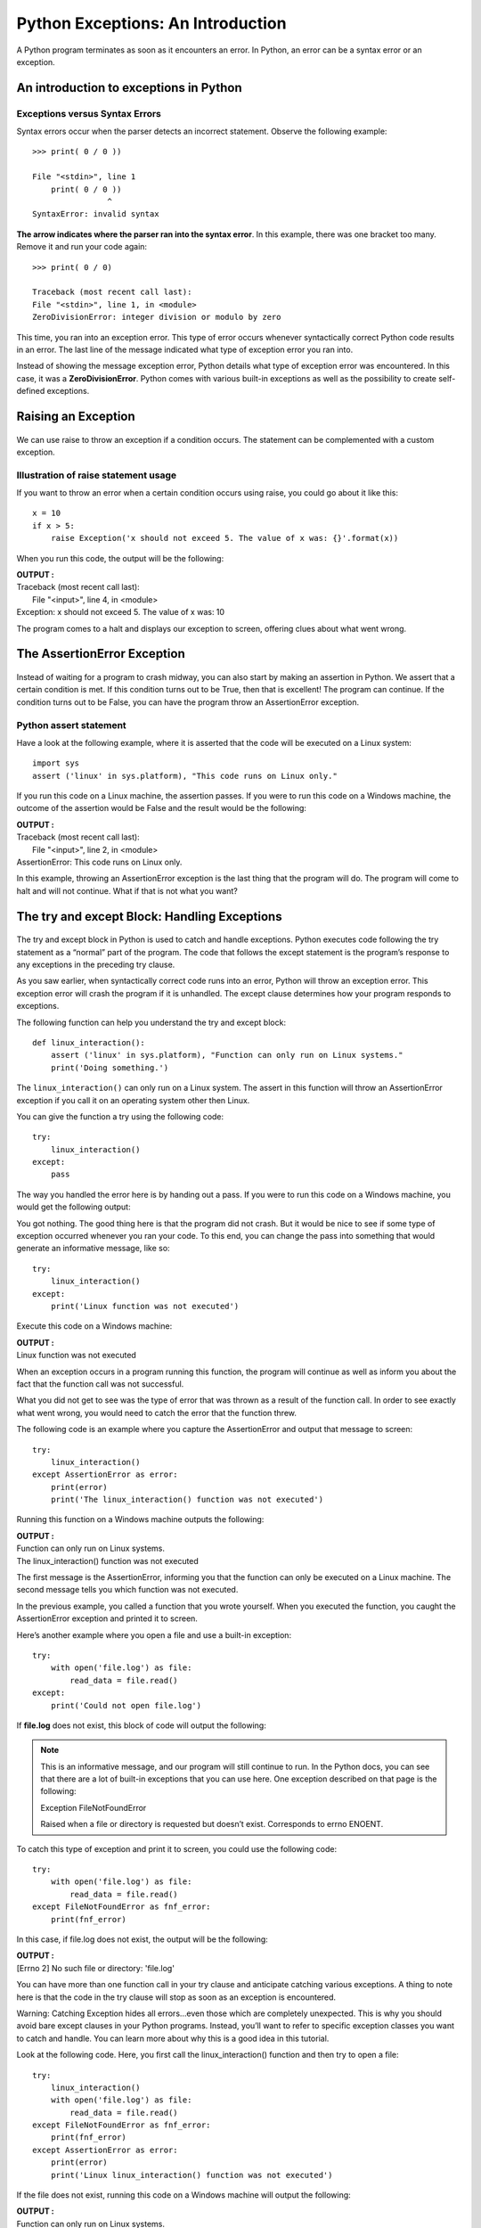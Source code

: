 ======================================
Python Exceptions: An Introduction
======================================

.. figure:: img/exception1.png
    :width: 60%
    :align: center
    :alt: Exception
    :figclass: align-center


A Python program terminates as soon as it encounters an error. In Python, an error can be a syntax error or an exception.

An introduction to exceptions in Python
===========================================

Exceptions versus Syntax Errors
-----------------------------------

Syntax errors occur when the parser detects an incorrect statement. Observe the following example:
::

    >>> print( 0 / 0 ))

    File "<stdin>", line 1
        print( 0 / 0 ))
                    ^
    SyntaxError: invalid syntax

**The arrow indicates where the parser ran into the syntax error**. In this example, there was one bracket too many. Remove it and run your code again:
::

    >>> print( 0 / 0)

    Traceback (most recent call last):
    File "<stdin>", line 1, in <module>
    ZeroDivisionError: integer division or modulo by zero

This time, you ran into an exception error. This type of error occurs whenever syntactically correct Python code results in an error. The last line of the message indicated what type of exception error you ran into.

Instead of showing the message exception error, Python details what type of exception error was encountered. In this case, it was a **ZeroDivisionError**. Python comes with various built-in exceptions as well as the possibility to create self-defined exceptions.

Raising an Exception
======================

.. figure:: img/exception2.png
    :width: 60%
    :align: center
    :alt: Raising an Exception
    :figclass: align-center

We can use raise to throw an exception if a condition occurs. The statement can be complemented with a custom exception.

Illustration of raise statement usage
---------------------------------------------

If you want to throw an error when a certain condition occurs using raise, you could go about it like this:
::

    x = 10
    if x > 5:
        raise Exception('x should not exceed 5. The value of x was: {}'.format(x))

When you run this code, the output will be the following:

.. container:: outputs

    | **OUTPUT :**
    | Traceback (most recent call last):
    |  File "<input>", line 4, in <module>
    | Exception: x should not exceed 5. The value of x was: 10

The program comes to a halt and displays our exception to screen, offering clues about what went wrong.

.. seealso:: :doc:`RaiseKeyword`

The AssertionError Exception
==============================

.. figure:: img/exception3.png
    :width: 60%
    :align: center
    :alt: AssertionError Exception
    :figclass: align-center

Instead of waiting for a program to crash midway, you can also start by making an assertion in Python. We assert that a certain condition is met. If this condition turns out to be True, then that is excellent! The program can continue. If the condition turns out to be False, you can have the program throw an AssertionError exception.

Python assert statement
--------------------------

Have a look at the following example, where it is asserted that the code will be executed on a Linux system:
::

    import sys
    assert ('linux' in sys.platform), "This code runs on Linux only."

If you run this code on a Linux machine, the assertion passes. If you were to run this code on a Windows machine, the outcome of the assertion would be False and the result would be the following:

.. container:: outputs

    | **OUTPUT :**
    | Traceback (most recent call last):
    |   File "<input>", line 2, in <module>
    | AssertionError: This code runs on Linux only.

In this example, throwing an AssertionError exception is the last thing that the program will do. The program will come to halt and will not continue. What if that is not what you want?

The try and except Block: Handling Exceptions
=====================================================

.. figure:: img/exception4.png
    :width: 60%
    :align: center
    :alt: try and except Block
    :figclass: align-center

The try and except block in Python is used to catch and handle exceptions. Python executes code following the try statement as a “normal” part of the program. The code that follows the except statement is the program’s response to any exceptions in the preceding try clause.

As you saw earlier, when syntactically correct code runs into an error, Python will throw an exception error. This exception error will crash the program if it is unhandled. The except clause determines how your program responds to exceptions.

The following function can help you understand the try and except block:
::

    def linux_interaction():
        assert ('linux' in sys.platform), "Function can only run on Linux systems."
        print('Doing something.')

The ``linux_interaction()`` can only run on a Linux system. The assert in this function will throw an AssertionError exception if you call it on an operating system other then Linux.

You can give the function a try using the following code:
::

    try:
        linux_interaction()
    except:
        pass

The way you handled the error here is by handing out a pass. If you were to run this code on a Windows machine, you would get the following output:

You got nothing. The good thing here is that the program did not crash. But it would be nice to see if some type of exception occurred whenever you ran your code. To this end, you can change the pass into something that would generate an informative message, like so:
::

    try:
        linux_interaction()
    except:
        print('Linux function was not executed')

Execute this code on a Windows machine:

.. container:: outputs

    | **OUTPUT :**
    | Linux function was not executed

When an exception occurs in a program running this function, the program will continue as well as inform you about the fact that the function call was not successful.

What you did not get to see was the type of error that was thrown as a result of the function call. In order to see exactly what went wrong, you would need to catch the error that the function threw.

The following code is an example where you capture the AssertionError and output that message to screen:
::

    try:
        linux_interaction()
    except AssertionError as error:
        print(error)
        print('The linux_interaction() function was not executed')

Running this function on a Windows machine outputs the following:

.. container:: outputs

    | **OUTPUT :**
    | Function can only run on Linux systems.
    | The linux_interaction() function was not executed

The first message is the AssertionError, informing you that the function can only be executed on a Linux machine. The second message tells you which function was not executed.

In the previous example, you called a function that you wrote yourself. When you executed the function, you caught the AssertionError exception and printed it to screen.

Here’s another example where you open a file and use a built-in exception:
::

    try:
        with open('file.log') as file:
            read_data = file.read()
    except:
        print('Could not open file.log')

If **file.log** does not exist, this block of code will output the following:

.. note::

    This is an informative message, and our program will still continue to run. In the Python docs, you can see that there are a lot of built-in exceptions that you can use here. One exception described on that page is the following:

    Exception FileNotFoundError

    Raised when a file or directory is requested but doesn’t exist. Corresponds to errno ENOENT.

To catch this type of exception and print it to screen, you could use the following code:
::

    try:
        with open('file.log') as file:
            read_data = file.read()
    except FileNotFoundError as fnf_error:
        print(fnf_error)

In this case, if file.log does not exist, the output will be the following:

.. container:: outputs

    | **OUTPUT :**
    | [Errno 2] No such file or directory: 'file.log'

You can have more than one function call in your try clause and anticipate catching various exceptions. A thing to note here is that the code in the try clause will stop as soon as an exception is encountered.

Warning: Catching Exception hides all errors…even those which are completely unexpected. This is why you should avoid bare except clauses in your Python programs. Instead, you’ll want to refer to specific exception classes you want to catch and handle. You can learn more about why this is a good idea in this tutorial.

Look at the following code. Here, you first call the linux_interaction() function and then try to open a file:
::

    try:
        linux_interaction()
        with open('file.log') as file:
            read_data = file.read()
    except FileNotFoundError as fnf_error:
        print(fnf_error)
    except AssertionError as error:
        print(error)
        print('Linux linux_interaction() function was not executed')

If the file does not exist, running this code on a Windows machine will output the following:

.. container:: outputs

    | **OUTPUT :**
    | Function can only run on Linux systems.
    | Linux linux_interaction() function was not executed

Inside the try clause, you ran into an exception immediately and did not get to the part where you attempt to open file.log. Now look at what happens when you run the code on a Linux machine:

.. container:: outputs

    | **OUTPUT :**
    | [Errno 2] No such file or directory: 'file.log'

.. note::

    Here are the key takeaways:

    | A try clause is executed up until the point where the first exception is encountered.

    | Inside the except clause, or the exception handler, you determine how the program responds to the exception.

    | You can anticipate multiple exceptions and differentiate how the program should respond to them. Avoid using bare except clauses.

The else Clause
=======================

.. figure:: img/exception5.png
    :width: 60%
    :align: center
    :alt: The else Clause
    :figclass: align-center

In Python, using the else statement, you can instruct a program to execute a certain block of code only in the absence of exceptions.

Look at the following example:
::

    try:
        linux_interaction()
    except AssertionError as error:
        print(error)
    else:
        print('Executing the else clause.')

If you were to run this code on a Linux system, the output would be the following:

.. container:: outputs

    | **OUTPUT :**
    | Doing something.
    | Executing the else clause.

Because the program did not run into any exceptions, the else clause was executed.

You can also try to run code inside the else clause and catch possible exceptions there as well:
::

    try:
        linux_interaction()
    except AssertionError as error:
        print(error)
    else:
        try:
            with open('file.log') as file:
                read_data = file.read()
        except FileNotFoundError as fnf_error:
            print(fnf_error)

If you were to execute this code on a Linux machine, you would get the following result:

.. container:: outputs

    | **OUTPUT :**
    | Doing something.
    | [Errno 2] No such file or directory: 'file.log'

From the output, you can see that the ``linux_interaction()`` function ran. Because no exceptions were encountered, an attempt to open file.log was made. That file did not exist, and instead of opening the file, you caught the FileNotFoundError exception.

Cleaning Up After Using finally
==================================

.. figure:: img/exception6.png
    :width: 60%
    :align: center
    :alt: finally
    :figclass: align-center

Imagine that you always had to implement some sort of action to clean up after executing your code. Python enables you to do so using the finally clause.

Have a look at the following example:
::

    try:
        linux_interaction()
    except AssertionError as error:
        print(error)
    else:
        try:
            with open('file.log') as file:
                read_data = file.read()
        except FileNotFoundError as fnf_error:
            print(fnf_error)
    finally:
        print('Cleaning up, irrespective of any exceptions.')

In the previous code, everything in the finally clause will be executed. It does not matter if you encounter an exception somewhere in the try or else clauses. Running the previous code on a Windows machine would output the following:

.. container:: outputs

    | **OUTPUT :**
    | Function can only run on Linux systems.
    | Cleaning up, irrespective of any exceptions.

Summing Up
===================

After seeing the difference between syntax errors and exceptions, you learned about various ways to raise, catch, and handle exceptions in Python. In this article, you saw the following options:

* **raise** allows you to throw an exception at any time.
* **assert** enables you to verify if a certain condition is met and throw an exception if it isn’t.
* In the **try** clause, all statements are executed until an exception is encountered.
* **except** is used to catch and handle the exception(s) that are encountered in the try clause.
* **else** lets you code sections that should run only when no exceptions are encountered in the try clause.
* **finally** enables you to execute sections of code that should always run, with or without any previously encountered exceptions.

